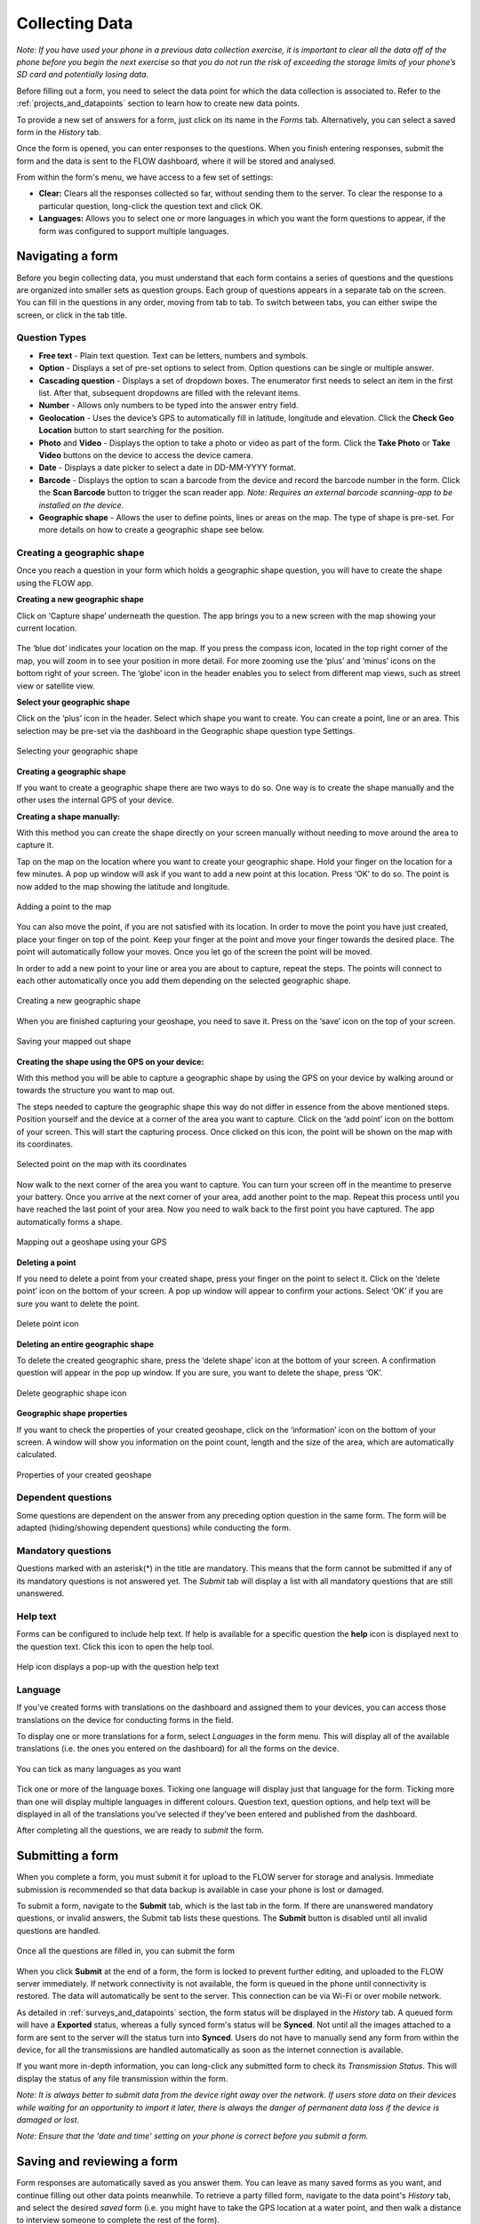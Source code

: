 
Collecting Data
===============

*Note: If you have used your phone in a previous data collection exercise, it is important to clear all the data off of the phone before you begin the next exercise so that you do not run the risk of exceeding the storage limits of your phone’s SD card and potentially losing data.*


Before filling out a form, you need to select the data point for which the data collection is associated to. Refer to the :ref:`projects_and_datapoints` section to learn how to create new data points.

To provide a new set of answers for a form, just click on its name in the *Forms* tab. Alternatively, you can select a saved form in the *History* tab.

Once the form is opened, you can enter responses to the questions. When you finish entering responses, submit the form and the data is sent to the FLOW dashboard, where it will be stored and analysed.

From within the form's menu, we have access to a few set of settings:

* **Clear:** Clears all the responses collected so far, without sending them to the server. To clear the response to a particular question, long-click the question text and click OK. 
* **Languages:** Allows you to select one or more languages in which you want the form questions to appear, if the form was configured to support multiple languages. 

.. figure:: img/survey-menu.png
   :width: 200 px
   :alt: image of phone
   :align: center

Navigating a form 
-----------------
Before you begin collecting data, you must understand that each form contains a series of questions and the questions are organized into smaller sets as question groups. Each group of questions appears in a separate tab on the screen. You can fill in the questions in any order, moving from tab to tab. To switch between tabs, you can either swipe the screen, or click in the tab title.

Question Types
^^^^^^^^^^^^^^

* **Free text** - Plain text question. Text can be letters, numbers and symbols.
* **Option** - Displays a set of pre-set options to select from. Option questions can be single or multiple answer.
* **Cascading question** - Displays a set of dropdown boxes. The enumerator first needs to select an item in the first list. After that, subsequent dropdowns are filled with the relevant items.
* **Number** - Allows only numbers to be typed into the answer entry field.
* **Geolocation** - Uses the device’s GPS to automatically fill in latitude, longitude and elevation. Click the **Check Geo Location** button to start searching for the position.
* **Photo** and **Video** - Displays the option to take a photo or video as part of the form. Click the **Take Photo** or **Take Video** buttons on the device to access the device camera.
* **Date** - Displays a date picker to select a date in DD-MM-YYYY format.
* **Barcode** - Displays the option to scan a barcode from the device and record the barcode number in the form. Click the **Scan Barcode** button to trigger the scan reader app. *Note: Requires an external barcode scanning-app to be installed on the device.*
* **Geographic shape** - Allows the user to define points, lines or areas on the map. The type of shape is pre-set. For more details on how to create a geographic shape see below. 

.. figure:: img/questions.png
   :width: 200 px
   :alt: image of phone
   :align: center

Creating a geographic shape
^^^^^^^^^^^^^^^^^^^^^^^^^^^
Once you reach a question in your form which holds a geographic shape question, you will have to create the shape using the FLOW app.

**Creating a new geographic shape** 

Click on ‘Capture shape’ underneath the question. The app brings you to a new screen with the map showing your current location.

.. figure:: https://cloud.githubusercontent.com/assets/12456965/9719098/c95bda06-5581-11e5-9680-9e168026884b.jpg
   :width: 200 px
   :alt: image of phone
   :align: center
   
The ‘blue dot’ indicates your location on the map. If you press the compass icon, located in the top right corner of the map, you will zoom in to see your position in more detail. For more zooming use the ‘plus’ and ‘minus’ icons on the bottom right of your screen. The ‘globe’ icon in the header enables you to select from different map views, such as street view or satellite view.  

**Select your geographic shape**

Click on the ‘plus’ icon in the header. Select which shape you want to create. You can create a point, line or an area. This selection may be pre-set via the dashboard in the Geographic shape question type Settings. 

.. figure:: https://cloud.githubusercontent.com/assets/12456965/9719135/0dbb2378-5582-11e5-9089-0ba02b2d8747.jpg
   :width: 200 px
   :alt: image of phone
   :align: center
   
   Selecting your geographic shape 


**Creating a geographic shape**

If you want to create a geographic shape there are two ways to do so. One way is to create the shape manually and the other uses the internal GPS of your device.

**Creating a shape manually:**

With this method you can create the shape directly on your screen manually without needing to move around the area to capture it. 

Tap on the map on the location where you want to create your geographic shape. Hold your finger on the location for a few minutes. A pop up window will ask if you want to add a new point at this location. Press ‘OK’ to do so. The point is now added to the map showing the latitude and longitude. 

.. figure:: https://cloud.githubusercontent.com/assets/12456965/9719181/4239df36-5582-11e5-92f1-3bf890da61be.jpg
   :width: 200 px
   :alt: image of phone
   :align: center
   
   Adding a point to the map
   
   
You can also move the point, if you are not satisfied with its location. In order to move the point you have just created,  place your finger on top of the point. Keep your finger at the point and move your finger towards the desired place. The point will automatically follow your moves. Once you let go of the screen the point will be moved.

In order to add a new point to your line or area you are about to capture, repeat the steps. The points will connect to each other automatically once you add them depending on the selected geographic shape.

.. figure:: https://cloud.githubusercontent.com/assets/12456965/9719193/5dc8e756-5582-11e5-89be-f47c8adc0941.jpg
   :width: 200 px
   :alt: image of phone
   :align: center
   
   Creating a new geographic shape 
   
When you are finished capturing your geoshape, you need to save it. Press on the ‘save’ icon on the top of your screen. 

.. figure:: https://cloud.githubusercontent.com/assets/12456965/9719215/995c346c-5582-11e5-8a49-d5bf2069ef72.jpg
   :width: 200 px
   :alt: image of phone
   :align: center
   
   Saving your mapped out shape 
   
**Creating the shape using the GPS on your device:**

With this method you will be able to capture a geographic shape by using the GPS on your device by walking around or towards the structure you want to map out. 

The steps needed to capture the geographic shape this way do not differ in essence from the above mentioned steps. Position yourself and the device at a corner of the area you want to capture. Click on the ‘add point’ icon on the bottom of your screen. This will start the capturing process. Once clicked on this icon, the point will be shown on the map with its coordinates. 

.. figure:: https://cloud.githubusercontent.com/assets/12456965/9719232/c2bae51a-5582-11e5-903e-e26f472a2906.jpg
   :width: 200 px
   :alt: image of phone
   :align: center
   
   Selected point on the map with its coordinates 
   
Now walk to the next corner of the area you want to capture. You can turn your screen off in the meantime to preserve your battery. Once you arrive at the next corner of your area, add another point to the map. Repeat this process until you have reached the last point of your area. Now you need to walk back to the first point you have captured. The app automatically forms a shape.

.. figure:: https://cloud.githubusercontent.com/assets/12456965/9719257/e85ca3ee-5582-11e5-8ea9-9be1fac4c302.jpg
   :width: 200 px
   :alt: image of phone
   :align: center
   
   Mapping out a geoshape using your GPS

**Deleting a point**

If you need to delete a point from your created shape, press your finger on the point to select it. Click on the ‘delete point’ icon on the bottom of your screen. A pop up window will appear to confirm your actions. Select ‘OK’ if you are sure you want to delete the point. 

.. figure:: https://cloud.githubusercontent.com/assets/12456965/9719270/05d50042-5583-11e5-8f32-7babc9d6b48d.jpg
   :width: 200 px
   :alt: image of phone
   :align: center
   
   Delete point icon
   
**Deleting an entire geographic shape**

To delete the created geographic share, press the ‘delete shape’ icon at the bottom of your screen. A confirmation question will appear in the pop up window. If you are sure, you want to delete the shape, press ‘OK’.

.. figure:: https://cloud.githubusercontent.com/assets/12456965/9719283/20c22704-5583-11e5-9cd4-878bd3cc426f.jpg
   :width: 200 px
   :alt: image of phone
   :align: center
   
   Delete geographic shape icon
   
**Geographic shape properties**

If you want to check the properties of your created geoshape, click on the ‘information’ icon on the bottom of your screen. A window will show you information on the point count, length and the size of the area, which are automatically calculated.

.. figure:: https://cloud.githubusercontent.com/assets/12456965/9719295/3a390c34-5583-11e5-8b35-925a4d69e7ef.jpg
   :width: 200 px
   :alt: image of phone
   :align: center
   
   Properties of your created geoshape 
   
Dependent questions
^^^^^^^^^^^^^^^^^^^
Some questions are dependent on the answer from any preceding option question in the same form. The form will be adapted (hiding/showing dependent questions) while conducting the form.

Mandatory questions
^^^^^^^^^^^^^^^^^^^
Questions marked with an asterisk(*) in the title are mandatory. This means that the form cannot be submitted if any of its mandatory questions is not answered yet. The *Submit* tab will display a list with all mandatory questions that are still unanswered.

.. figure:: img/invalid-questions.png
   :width: 200 px
   :alt: image of phone
   :align: center

Help text
^^^^^^^^^
Forms can be configured to include help text. If help is available for a specific question the **help** icon is displayed next to the question text. Click this icon to open the help tool.

.. figure:: img/help.png
   :width: 200 px
   :align: center

   Help icon displays a pop-up with the question help text

Language
^^^^^^^^

If you've created forms with translations on the dashboard and assigned them to your devices, you can access those translations on the device for conducting forms in the field.

To display one or more translations for a form, select *Languages* in the form menu. This will display all of the available translations (i.e. the ones you entered on the dashboard) for all the forms on the device.

.. figure:: img/languages.png
   :width: 200 px
   :alt: image of phone
   :align: center
   
   You can tick as many languages as you want
   
Tick one or more of the language boxes. Ticking one language will display just that language for the form. Ticking more than one will display multiple languages in different colours. Question text, question options, and help text will be displayed in all of the translations you’ve selected if they’ve been entered and published from the dashboard.

After completing all the questions, we are ready to *submit* the form.

Submitting a form
-----------------
When you complete a form, you must submit it for upload to the FLOW server for storage and analysis. Immediate submission is recommended so that data backup is available in case your phone is lost or damaged.

To submit a form, navigate to the **Submit** tab, which is the last tab in the form. If there are unanswered mandatory questions, or invalid answers, the Submit tab lists these questions. The **Submit** button is disabled until all invalid questions are handled.

.. figure:: img/submit.png
   :width: 200 px
   :align: center

   Once all the questions are filled in, you can submit the form


When you click **Submit** at the end of a form, the form is locked to prevent further editing, and uploaded to the FLOW server immediately. If network connectivity is not available, the form is queued in the phone until connectivity is restored. The data will automatically be sent to the server. This connection can be via Wi-Fi or over mobile network. 

As detailed in :ref:`surveys_and_datapoints` section, the form status will be displayed in the *History* tab. A queued form will have a **Exported** status, whereas a fully synced form's status will be **Synced**. Not until all the images attached to a form are sent to the server will the status turn into **Synced**. Users do not have to manually send any form from within the device, for all the transmissions are handled automatically as soon as the internet connection is available.

If you want more in-depth information, you can long-click any submitted form to check its *Transmission Status*. This will display the status of any file transmission within the form.

*Note: It is always better to submit data from the device right away over the network. If users store data on their devices while waiting for an opportunity to import it later, there is always the danger of permanent data loss if the device is damaged or lost.*

*Note: Ensure that the 'date and time' setting on your phone is correct before you submit a form.*

Saving and reviewing a form
---------------------------
Form responses are automatically saved as you answer them. You can leave as many saved forms as you want, and continue filling out other data points meanwhile. To retrieve a party filled form, navigate to the data point's *History* tab, and select the desired *saved* form (i.e. you might have to take the GPS location at a water point, and then walk a distance to interview someone to complete the rest of the form).

Under the *History* tab, you can also review the responses of a submitted form, just selecting the form and opening it in *read-only* mode. No further editing will be available for such a form.

Icons next to each form will depict at what stage of transmission it is in. Refer to the :ref:`projects_and_datapoints` section for more details.
